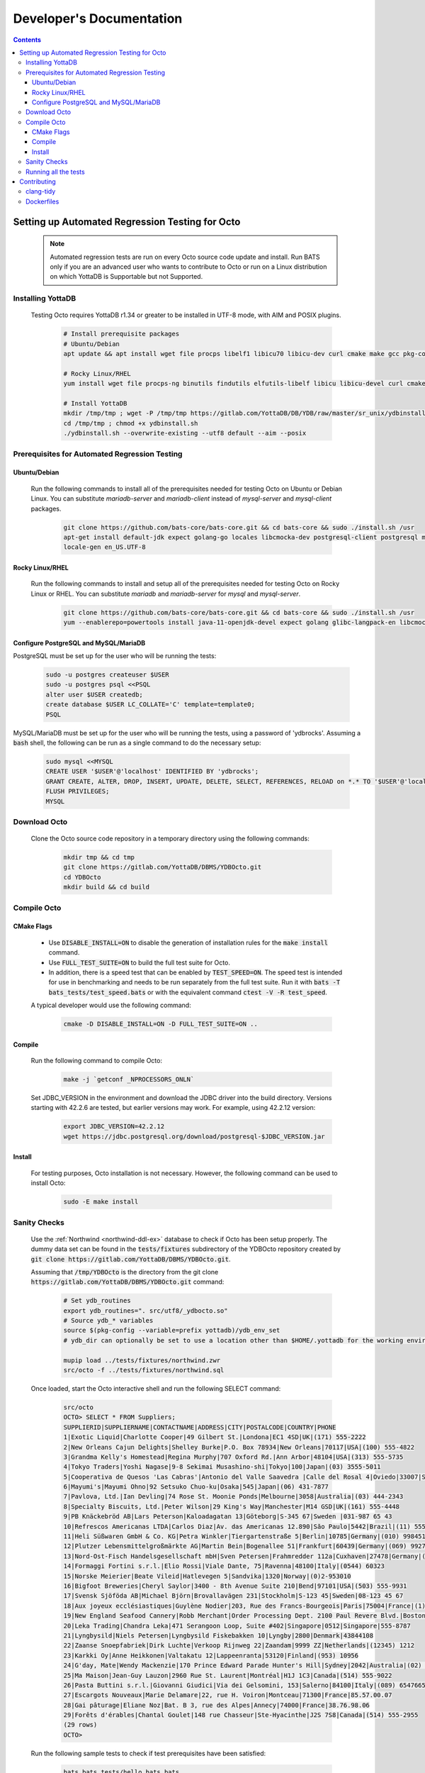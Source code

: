 .. #################################################################
.. #								   #
.. # Copyright (c) 2022 YottaDB LLC and/or its subsidiaries.       #
.. # All rights reserved.					   #
.. #								   #
.. #	This source code contains the intellectual property	   #
.. #	of its copyright holder(s), and is made available	   #
.. #	under a license.  If you do not know the terms of	   #
.. #	the license, please stop and do not read further.	   #
.. #								   #
.. #################################################################

==========================
Developer's Documentation
==========================

.. contents::
   :depth: 3

--------------------------------------------------
Setting up Automated Regression Testing for Octo
--------------------------------------------------

  .. note::

     Automated regression tests are run on every Octo source code update and install.
     Run BATS only if you are an advanced user who wants to contribute to Octo or run on a Linux distribution on which YottaDB is Supportable but not Supported.

+++++++++++++++++++
Installing YottaDB
+++++++++++++++++++

 Testing Octo requires YottaDB r1.34 or greater to be installed in UTF-8 mode, with AIM and POSIX plugins.

  .. code-block:: bash

     # Install prerequisite packages
     # Ubuntu/Debian
     apt update && apt install wget file procps libelf1 libicu70 libicu-dev curl cmake make gcc pkg-config sudo git

     # Rocky Linux/RHEL
     yum install wget file procps-ng binutils findutils elfutils-libelf libicu libicu-devel curl cmake make gcc pkg-config sudo git nano gzip

     # Install YottaDB
     mkdir /tmp/tmp ; wget -P /tmp/tmp https://gitlab.com/YottaDB/DB/YDB/raw/master/sr_unix/ydbinstall.sh
     cd /tmp/tmp ; chmod +x ydbinstall.sh
     ./ydbinstall.sh --overwrite-existing --utf8 default --aim --posix

++++++++++++++++++++++++++++++++++++++++++++++++
Prerequisites for Automated Regression Testing
++++++++++++++++++++++++++++++++++++++++++++++++

~~~~~~~~~~~~~~
Ubuntu/Debian
~~~~~~~~~~~~~~

 Run the following commands to install all of the prerequisites needed for testing Octo on Ubuntu or Debian Linux. You can substitute `mariadb-server` and `mariadb-client` instead of `mysql-server` and `mysql-client` packages.

  .. code-block:: bash

    git clone https://github.com/bats-core/bats-core.git && cd bats-core && sudo ./install.sh /usr
    apt-get install default-jdk expect golang-go locales libcmocka-dev postgresql-client postgresql mysql-client mysql-server unixodbc odbc-postgresql bison flex libreadline-dev libconfig-dev libssl-dev python3
    locale-gen en_US.UTF-8

~~~~~~~~~~~~~~~~~
Rocky Linux/RHEL
~~~~~~~~~~~~~~~~~

 Run the following commands to install and setup all of the prerequisites needed for testing Octo on Rocky Linux or RHEL. You can substitute `mariadb` and `mariadb-server` for `mysql` and `mysql-server`.

  .. code-block:: bash

    git clone https://github.com/bats-core/bats-core.git && cd bats-core && sudo ./install.sh /usr
    yum --enablerepo=powertools install java-11-openjdk-devel expect golang glibc-langpack-en libcmocka-devel postgresql postgresql-server mysql mysql-server unixODBC postgresql-odbc bison flex readline-devel libconfig-devel openssl-devel python3 vim passwd

~~~~~~~~~~~~~~~~~~~~~~~~~~~~~~~~~~~~~~
Configure PostgreSQL and MySQL/MariaDB
~~~~~~~~~~~~~~~~~~~~~~~~~~~~~~~~~~~~~~

PostgreSQL must be set up for the user who will be running the tests:

  .. code-block:: bash

     sudo -u postgres createuser $USER
     sudo -u postgres psql <<PSQL
     alter user $USER createdb;
     create database $USER LC_COLLATE='C' template=template0;
     PSQL

MySQL/MariaDB must be set up for the user who will be running the tests, using a password of 'ydbrocks'. Assuming a :code:`bash` shell, the following can be run as a single command to do the necessary setup:

  .. code-block:: bash

     sudo mysql <<MYSQL
     CREATE USER '$USER'@'localhost' IDENTIFIED BY 'ydbrocks';
     GRANT CREATE, ALTER, DROP, INSERT, UPDATE, DELETE, SELECT, REFERENCES, RELOAD on *.* TO '$USER'@'localhost' WITH GRANT OPTION;
     FLUSH PRIVILEGES;
     MYSQL

+++++++++++++++
Download Octo
+++++++++++++++

 Clone the Octo source code repository in a temporary directory using the following commands:

  .. code-block:: bash

     mkdir tmp && cd tmp
     git clone https://gitlab.com/YottaDB/DBMS/YDBOcto.git
     cd YDBOcto
     mkdir build && cd build

++++++++++++++
Compile Octo
++++++++++++++

~~~~~~~~~~~~~
CMake Flags
~~~~~~~~~~~~~

 * Use :code:`DISABLE_INSTALL=ON` to disable the generation of installation rules for the :code:`make install` command.
 * Use :code:`FULL_TEST_SUITE=ON` to build the full test suite for Octo.
 * In addition, there is a speed test that can be enabled by :code:`TEST_SPEED=ON`. The speed test is intended for use in benchmarking and needs to be run separately from the full test suite. Run it with :code:`bats -T bats_tests/test_speed.bats` or with the equivalent command :code:`ctest -V -R test_speed`.

 A typical developer would use the following command:

  .. code-block:: bash

     cmake -D DISABLE_INSTALL=ON -D FULL_TEST_SUITE=ON ..

~~~~~~~~~
Compile
~~~~~~~~~

 Run the following command to compile Octo:

  .. code-block:: bash

     make -j `getconf _NPROCESSORS_ONLN`

 Set JDBC_VERSION in the environment and download the JDBC driver into the build directory. Versions starting with 42.2.6 are tested, but earlier versions may work. For example, using 42.2.12 version:

  .. code-block:: bash

     export JDBC_VERSION=42.2.12
     wget https://jdbc.postgresql.org/download/postgresql-$JDBC_VERSION.jar

~~~~~~~~~
Install
~~~~~~~~~

 For testing purposes, Octo installation is not necessary. However, the following command can be used to install Octo:

  .. code-block:: bash

     sudo -E make install

+++++++++++++++
Sanity Checks
+++++++++++++++

 Use the :ref:`Northwind <northwind-ddl-ex>` database to check if Octo has been setup properly. The dummy data set can be found in the :code:`tests/fixtures` subdirectory of the YDBOcto repository created by :code:`git clone https://gitlab.com/YottaDB/DBMS/YDBOcto.git`.

 Assuming that :code:`/tmp/YDBOcto` is the directory from the git clone :code:`https://gitlab.com/YottaDB/DBMS/YDBOcto.git` command:

  .. code-block:: bash

     # Set ydb_routines
     export ydb_routines=". src/utf8/_ydbocto.so"
     # Source ydb_* variables
     source $(pkg-config --variable=prefix yottadb)/ydb_env_set
     # ydb_dir can optionally be set to use a location other than $HOME/.yottadb for the working environment.

     mupip load ../tests/fixtures/northwind.zwr
     src/octo -f ../tests/fixtures/northwind.sql

 Once loaded, start the Octo interactive shell and run the following SELECT command:

  .. code-block:: none

     src/octo
     OCTO> SELECT * FROM Suppliers;
     SUPPLIERID|SUPPLIERNAME|CONTACTNAME|ADDRESS|CITY|POSTALCODE|COUNTRY|PHONE
     1|Exotic Liquid|Charlotte Cooper|49 Gilbert St.|Londona|EC1 4SD|UK|(171) 555-2222
     2|New Orleans Cajun Delights|Shelley Burke|P.O. Box 78934|New Orleans|70117|USA|(100) 555-4822
     3|Grandma Kelly's Homestead|Regina Murphy|707 Oxford Rd.|Ann Arbor|48104|USA|(313) 555-5735
     4|Tokyo Traders|Yoshi Nagase|9-8 Sekimai Musashino-shi|Tokyo|100|Japan|(03) 3555-5011
     5|Cooperativa de Quesos 'Las Cabras'|Antonio del Valle Saavedra |Calle del Rosal 4|Oviedo|33007|Spain|(98) 598 76 54
     6|Mayumi's|Mayumi Ohno|92 Setsuko Chuo-ku|Osaka|545|Japan|(06) 431-7877
     7|Pavlova, Ltd.|Ian Devling|74 Rose St. Moonie Ponds|Melbourne|3058|Australia|(03) 444-2343
     8|Specialty Biscuits, Ltd.|Peter Wilson|29 King's Way|Manchester|M14 GSD|UK|(161) 555-4448
     9|PB Knäckebröd AB|Lars Peterson|Kaloadagatan 13|Göteborg|S-345 67|Sweden |031-987 65 43
     10|Refrescos Americanas LTDA|Carlos Diaz|Av. das Americanas 12.890|Săo Paulo|5442|Brazil|(11) 555 4640
     11|Heli Süßwaren GmbH & Co. KG|Petra Winkler|Tiergartenstraße 5|Berlin|10785|Germany|(010) 9984510
     12|Plutzer Lebensmittelgroßmärkte AG|Martin Bein|Bogenallee 51|Frankfurt|60439|Germany|(069) 992755
     13|Nord-Ost-Fisch Handelsgesellschaft mbH|Sven Petersen|Frahmredder 112a|Cuxhaven|27478|Germany|(04721) 8713
     14|Formaggi Fortini s.r.l.|Elio Rossi|Viale Dante, 75|Ravenna|48100|Italy|(0544) 60323
     15|Norske Meierier|Beate Vileid|Hatlevegen 5|Sandvika|1320|Norway|(0)2-953010
     16|Bigfoot Breweries|Cheryl Saylor|3400 - 8th Avenue Suite 210|Bend|97101|USA|(503) 555-9931
     17|Svensk Sjöföda AB|Michael Björn|Brovallavägen 231|Stockholm|S-123 45|Sweden|08-123 45 67
     18|Aux joyeux ecclésiastiques|Guylène Nodier|203, Rue des Francs-Bourgeois|Paris|75004|France|(1) 03.83.00.68
     19|New England Seafood Cannery|Robb Merchant|Order Processing Dept. 2100 Paul Revere Blvd.|Boston|02134|USA|(617) 555-3267
     20|Leka Trading|Chandra Leka|471 Serangoon Loop, Suite #402|Singapore|0512|Singapore|555-8787
     21|Lyngbysild|Niels Petersen|Lyngbysild Fiskebakken 10|Lyngby|2800|Denmark|43844108
     22|Zaanse Snoepfabriek|Dirk Luchte|Verkoop Rijnweg 22|Zaandam|9999 ZZ|Netherlands|(12345) 1212
     23|Karkki Oy|Anne Heikkonen|Valtakatu 12|Lappeenranta|53120|Finland|(953) 10956
     24|G'day, Mate|Wendy Mackenzie|170 Prince Edward Parade Hunter's Hill|Sydney|2042|Australia|(02) 555-5914
     25|Ma Maison|Jean-Guy Lauzon|2960 Rue St. Laurent|Montréal|H1J 1C3|Canada|(514) 555-9022
     26|Pasta Buttini s.r.l.|Giovanni Giudici|Via dei Gelsomini, 153|Salerno|84100|Italy|(089) 6547665
     27|Escargots Nouveaux|Marie Delamare|22, rue H. Voiron|Montceau|71300|France|85.57.00.07
     28|Gai pâturage|Eliane Noz|Bat. B 3, rue des Alpes|Annecy|74000|France|38.76.98.06
     29|Forêts d'érables|Chantal Goulet|148 rue Chasseur|Ste-Hyacinthe|J2S 7S8|Canada|(514) 555-2955
     (29 rows)
     OCTO>

 Run the following sample tests to check if test prerequisites have been satisfied:

  .. code-block:: bash

     bats bats_tests/hello_bats.bats
     bats bats_tests/hello_db.bats

+++++++++++++++++++++++
Running all the tests
+++++++++++++++++++++++

 To show the output of failed tests, export the environment variable :code:`CTEST_OUTPUT_ON_FAILURE=TRUE`. Alternatively, you can show output for only a single run by passing the argument to make, :code:`make CTEST_OUTPUT_ON_FAILURE=TRUE test`.

 For example, run the following command to run the full test suite:

  .. code-block:: bash

     ctest -j `getconf _NPROCESSORS_ONLN`
     ...
     100% tests passed, 0 tests failed out of 137

     Total Test time (real) = 1111.17 sec

-------------
Contributing
-------------

 To contribute or help with further development, `fork <https://docs.gitlab.com/ee/gitlab-basics/fork-project.html>`_ the `YDBOcto repository <https://gitlab.com/YottaDB/DBMS/YDBOcto>`_, clone your fork to a local copy and begin contributing!

 Please also set up the pre-commit script to automatically enforce some coding conventions. Creating a symbolic link to YDBOcto/pre-commit will be enough for the setup. Assuming you are in the top-level directory of your local copy, the following will work:

  .. code-block:: bash

     ln -s ../../pre-commit .git/hooks

 Note that this script will require :code:`tcsh` and :code:`clang-format-11` or a later release.

  .. code-block:: bash

     # Ubuntu 20.04
     sudo apt install --no-install-recommends clang-format-11
     # Any Debian-like distro; see also https://apt.llvm.org/
     bash -c "$(wget -O - https://apt.llvm.org/llvm.sh)"
     # RHEL 8/Rocky Linux
     sudo yum install clang-tools-extra

+++++++++++
clang-tidy
+++++++++++

 The CI pipeline will run the `clang-tidy <https://clang.llvm.org/extra/clang-tidy/>`_ tool to catch common errors. You can replicate its behavior locally as follows:

  .. code-block:: bash

     # Ubuntu 20.04
     sudo apt install --no-install-recommends clang-tidy
     # Any Debian-like distro
     bash -c "$(wget -O - https://apt.llvm.org/llvm.sh)"
     # RHEL 8/Rocky Linux
     sudo yum install clang-tools-extra

     mkdir build
     cd build
     cmake -D CMAKE_EXPORT_COMPILE_COMMANDS=ON ..
     clang-tidy ../src/octo_init.c  # replace octo_init.c with the file you want to check

 :code:`clang-tidy-8` and later are supported.

+++++++++++
Dockerfiles
+++++++++++

 There are 4 Dockerfiles at the top of the source tree:

  - :code:`Dockerfile`
  - :code:`Dockerfile-Tests.rocky`
  - :code:`Dockerfile-Tests.ubuntu`
  - :code:`Dockerfile-Tests.vista`

 :code:`Dockerfile` builds a docker container suitable for use for using Octo in a testing capacity. The other files are all testing related, and are used to replicate the Gitlab pipelines. There are instructions at the top of each file for usage as well as current limitations.
